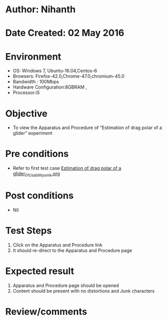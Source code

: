 * Author: Nihanth
* Date Created: 02 May 2016
* Environment
  - OS: Windows 7, Ubuntu-16.04,Centos-6
  - Browsers: Firefox-42.0,Chrome-47.0,chromium-45.0
  - Bandwidth : 100Mbps
  - Hardware Configuration:8GBRAM , 
  - Processor:i5

* Objective
  - To view the Apparatus and Procedure of  “Estimation of drag polar of a glider” experiment

* Pre conditions
  - Refer to first test case [[https://github.com/Virtual-Labs/virtual-lab-aerospace-engg-iitk/blob/master/test-cases/integration_test-cases/Estimation of drag polar of a glider/Estimation of drag polar of a glider_01_Usability_smk.org][Estimation of drag polar of a glider_01_Usability_smk.org]]

* Post conditions
  - Nil
* Test Steps
  1. Click on the Apparatus and Procedure link 
  2. It should re-direct to the Apparatus and Procedure page

* Expected result
  1. Apparatus and Procedure page should be opened
  2. Content should be present with no distortions and Junk characters

* Review/comments


